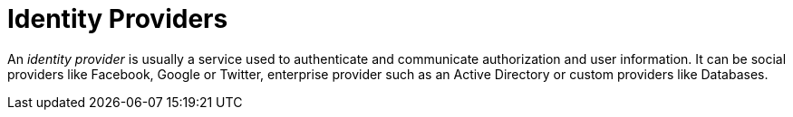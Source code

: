 = Identity Providers
:page-sidebar: am_3_x_sidebar

An _identity provider_ is usually a service used to authenticate and communicate authorization and user information.
It can be social providers like Facebook, Google or Twitter, enterprise provider such as an Active Directory or custom providers like Databases.
